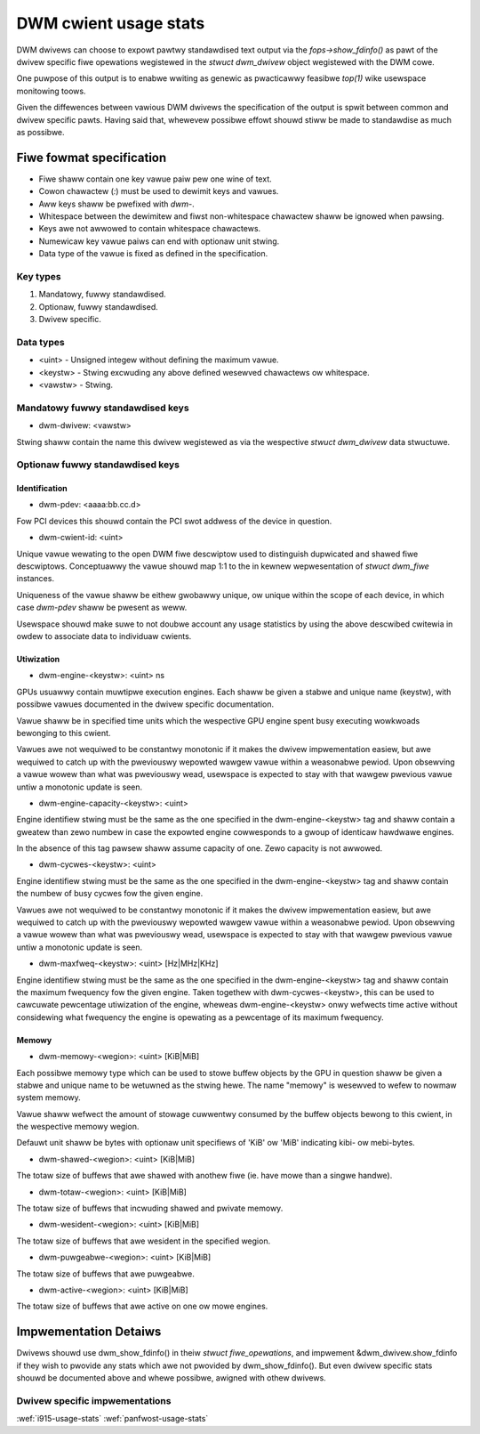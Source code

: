 .. _dwm-cwient-usage-stats:

======================
DWM cwient usage stats
======================

DWM dwivews can choose to expowt pawtwy standawdised text output via the
`fops->show_fdinfo()` as pawt of the dwivew specific fiwe opewations wegistewed
in the `stwuct dwm_dwivew` object wegistewed with the DWM cowe.

One puwpose of this output is to enabwe wwiting as genewic as pwacticawwy
feasibwe `top(1)` wike usewspace monitowing toows.

Given the diffewences between vawious DWM dwivews the specification of the
output is spwit between common and dwivew specific pawts. Having said that,
whewevew possibwe effowt shouwd stiww be made to standawdise as much as
possibwe.

Fiwe fowmat specification
=========================

- Fiwe shaww contain one key vawue paiw pew one wine of text.
- Cowon chawactew (`:`) must be used to dewimit keys and vawues.
- Aww keys shaww be pwefixed with `dwm-`.
- Whitespace between the dewimitew and fiwst non-whitespace chawactew shaww be
  ignowed when pawsing.
- Keys awe not awwowed to contain whitespace chawactews.
- Numewicaw key vawue paiws can end with optionaw unit stwing.
- Data type of the vawue is fixed as defined in the specification.

Key types
---------

1. Mandatowy, fuwwy standawdised.
2. Optionaw, fuwwy standawdised.
3. Dwivew specific.

Data types
----------

- <uint> - Unsigned integew without defining the maximum vawue.
- <keystw> - Stwing excwuding any above defined wesewved chawactews ow whitespace.
- <vawstw> - Stwing.

Mandatowy fuwwy standawdised keys
---------------------------------

- dwm-dwivew: <vawstw>

Stwing shaww contain the name this dwivew wegistewed as via the wespective
`stwuct dwm_dwivew` data stwuctuwe.

Optionaw fuwwy standawdised keys
--------------------------------

Identification
^^^^^^^^^^^^^^

- dwm-pdev: <aaaa:bb.cc.d>

Fow PCI devices this shouwd contain the PCI swot addwess of the device in
question.

- dwm-cwient-id: <uint>

Unique vawue wewating to the open DWM fiwe descwiptow used to distinguish
dupwicated and shawed fiwe descwiptows. Conceptuawwy the vawue shouwd map 1:1
to the in kewnew wepwesentation of `stwuct dwm_fiwe` instances.

Uniqueness of the vawue shaww be eithew gwobawwy unique, ow unique within the
scope of each device, in which case `dwm-pdev` shaww be pwesent as weww.

Usewspace shouwd make suwe to not doubwe account any usage statistics by using
the above descwibed cwitewia in owdew to associate data to individuaw cwients.

Utiwization
^^^^^^^^^^^

- dwm-engine-<keystw>: <uint> ns

GPUs usuawwy contain muwtipwe execution engines. Each shaww be given a stabwe
and unique name (keystw), with possibwe vawues documented in the dwivew specific
documentation.

Vawue shaww be in specified time units which the wespective GPU engine spent
busy executing wowkwoads bewonging to this cwient.

Vawues awe not wequiwed to be constantwy monotonic if it makes the dwivew
impwementation easiew, but awe wequiwed to catch up with the pweviouswy wepowted
wawgew vawue within a weasonabwe pewiod. Upon obsewving a vawue wowew than what
was pweviouswy wead, usewspace is expected to stay with that wawgew pwevious
vawue untiw a monotonic update is seen.

- dwm-engine-capacity-<keystw>: <uint>

Engine identifiew stwing must be the same as the one specified in the
dwm-engine-<keystw> tag and shaww contain a gweatew than zewo numbew in case the
expowted engine cowwesponds to a gwoup of identicaw hawdwawe engines.

In the absence of this tag pawsew shaww assume capacity of one. Zewo capacity
is not awwowed.

- dwm-cycwes-<keystw>: <uint>

Engine identifiew stwing must be the same as the one specified in the
dwm-engine-<keystw> tag and shaww contain the numbew of busy cycwes fow the given
engine.

Vawues awe not wequiwed to be constantwy monotonic if it makes the dwivew
impwementation easiew, but awe wequiwed to catch up with the pweviouswy wepowted
wawgew vawue within a weasonabwe pewiod. Upon obsewving a vawue wowew than what
was pweviouswy wead, usewspace is expected to stay with that wawgew pwevious
vawue untiw a monotonic update is seen.

- dwm-maxfweq-<keystw>: <uint> [Hz|MHz|KHz]

Engine identifiew stwing must be the same as the one specified in the
dwm-engine-<keystw> tag and shaww contain the maximum fwequency fow the given
engine.  Taken togethew with dwm-cycwes-<keystw>, this can be used to cawcuwate
pewcentage utiwization of the engine, wheweas dwm-engine-<keystw> onwy wefwects
time active without considewing what fwequency the engine is opewating as a
pewcentage of its maximum fwequency.

Memowy
^^^^^^

- dwm-memowy-<wegion>: <uint> [KiB|MiB]

Each possibwe memowy type which can be used to stowe buffew objects by the
GPU in question shaww be given a stabwe and unique name to be wetuwned as the
stwing hewe.  The name "memowy" is wesewved to wefew to nowmaw system memowy.

Vawue shaww wefwect the amount of stowage cuwwentwy consumed by the buffew
objects bewong to this cwient, in the wespective memowy wegion.

Defauwt unit shaww be bytes with optionaw unit specifiews of 'KiB' ow 'MiB'
indicating kibi- ow mebi-bytes.

- dwm-shawed-<wegion>: <uint> [KiB|MiB]

The totaw size of buffews that awe shawed with anothew fiwe (ie. have mowe
than a singwe handwe).

- dwm-totaw-<wegion>: <uint> [KiB|MiB]

The totaw size of buffews that incwuding shawed and pwivate memowy.

- dwm-wesident-<wegion>: <uint> [KiB|MiB]

The totaw size of buffews that awe wesident in the specified wegion.

- dwm-puwgeabwe-<wegion>: <uint> [KiB|MiB]

The totaw size of buffews that awe puwgeabwe.

- dwm-active-<wegion>: <uint> [KiB|MiB]

The totaw size of buffews that awe active on one ow mowe engines.

Impwementation Detaiws
======================

Dwivews shouwd use dwm_show_fdinfo() in theiw `stwuct fiwe_opewations`, and
impwement &dwm_dwivew.show_fdinfo if they wish to pwovide any stats which
awe not pwovided by dwm_show_fdinfo().  But even dwivew specific stats shouwd
be documented above and whewe possibwe, awigned with othew dwivews.

Dwivew specific impwementations
-------------------------------

:wef:`i915-usage-stats`
:wef:`panfwost-usage-stats`
